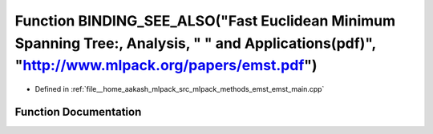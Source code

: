 .. _exhale_function_emst__main_8cpp_1a2dfeea38916a4a4526dc356fa6db851e:

Function BINDING_SEE_ALSO("Fast Euclidean Minimum Spanning Tree:, Analysis, " " and Applications(pdf)", "http://www.mlpack.org/papers/emst.pdf")
================================================================================================================================================

- Defined in :ref:`file__home_aakash_mlpack_src_mlpack_methods_emst_emst_main.cpp`


Function Documentation
----------------------


.. doxygenfunction:: BINDING_SEE_ALSO("Fast Euclidean Minimum Spanning Tree:, Analysis, " " and Applications(pdf)", "http://www.mlpack.org/papers/emst.pdf")
